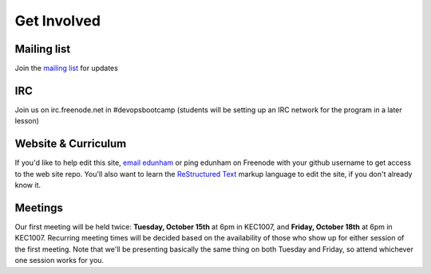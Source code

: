 Get Involved
============

Mailing list
------------

Join the `mailing list`_ for updates

IRC
---

Join us on irc.freenode.net in #devopsbootcamp (students will be setting up an
IRC network for the program in a later lesson)

Website & Curriculum
--------------------

If you'd like to help edit this site, `email edunham`_ or ping edunham on
Freenode with your github username to get access to the web site repo. You'll
also want to learn the `ReStructured Text`_ markup language to edit the site,
if you don't already know it. 

Meetings
--------

Our first meeting will be held twice: **Tuesday, October 15th** at 6pm in KEC1007, and
**Friday, October 18th** at 6pm in KEC1007. Recurring meeting times will be
decided based on the availability of those who show up for either session of
the first meeting. Note that we'll be presenting basically the same thing on
both Tuesday and Friday, so attend whichever one session works for you. 


.. _mailing list: http://lists.osuosl.org/mailman/listinfo/devops-bootcamp
.. _email edunham: mailto:dunhame@onid.oregonstate.edu
.. _ReStructured Text: http://sphinx-doc.org/rest.html
